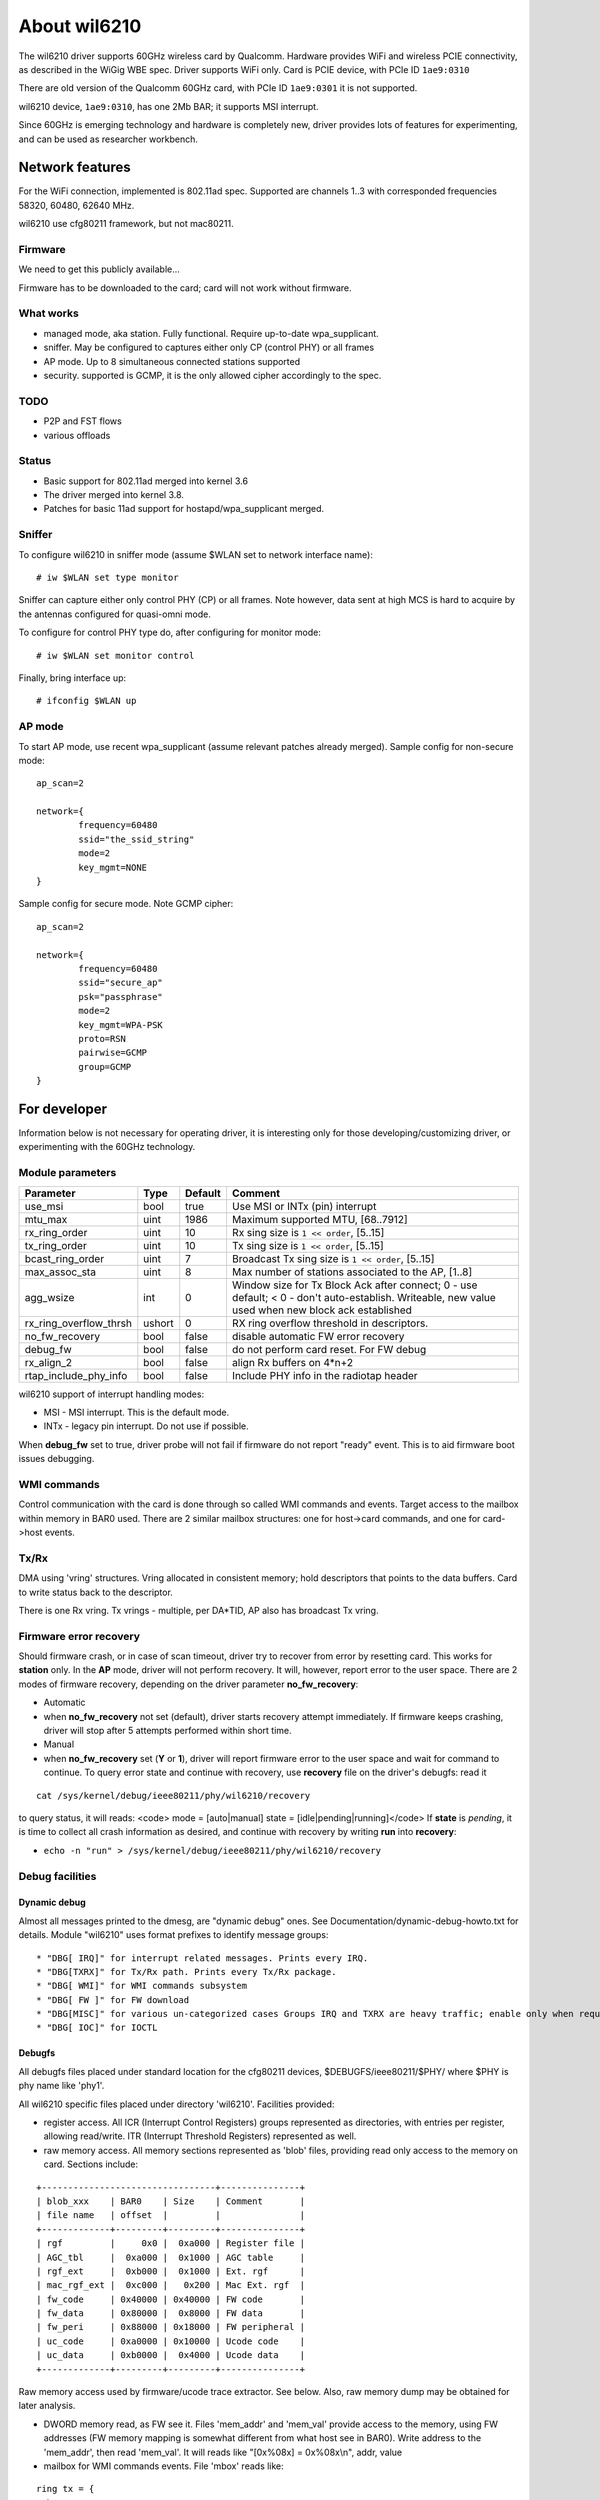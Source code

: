 About wil6210
=============

The wil6210 driver supports 60GHz wireless card by Qualcomm. Hardware
provides WiFi and wireless PCIE connectivity, as described in the WiGig
WBE spec. Driver supports WiFi only.  Card is PCIE device, with PCIe ID
``1ae9:0310``

There are old version of the Qualcomm 60GHz card, with PCIe ID
``1ae9:0301`` it is not supported.

wil6210 device, ``1ae9:0310``, has one 2Mb BAR; it supports MSI
interrupt.

Since 60GHz is emerging technology and hardware is completely new,
driver provides lots of features for experimenting, and can be used as
researcher workbench.

Network features
----------------

For the WiFi connection, implemented is 802.11ad spec. Supported are
channels 1..3 with corresponded frequencies 58320, 60480, 62640 MHz.

wil6210 use cfg80211 framework, but not mac80211.

Firmware
~~~~~~~~

We need to get this publicly available...

Firmware has to be downloaded to the card; card will not work without firmware.

What works
~~~~~~~~~~

- managed mode, aka station. Fully functional. Require up-to-date wpa_supplicant.
- sniffer. May be configured to captures either only CP (control PHY) or all frames
- AP mode. Up to 8 simultaneous connected stations supported
- security. supported is GCMP, it is the only allowed cipher accordingly to the spec.

TODO
~~~~

- P2P and FST flows
- various offloads

Status
~~~~~~

- Basic support for 802.11ad merged into kernel 3.6
- The driver merged into kernel 3.8.
- Patches for basic 11ad support for hostapd/wpa_supplicant merged.

Sniffer
~~~~~~~

To configure wil6210 in sniffer mode (assume $WLAN set to network interface name):

::

   # iw $WLAN set type monitor

Sniffer can capture either only control PHY (CP) or all frames. Note however, data sent at high MCS is hard to acquire by the antennas configured for quasi-omni mode.

To configure for control PHY type do, after configuring for monitor mode:

::

   # iw $WLAN set monitor control

Finally, bring interface up:

::

   # ifconfig $WLAN up

AP mode
~~~~~~~

To start AP mode, use recent wpa_supplicant (assume relevant patches already merged). Sample config for non-secure mode:

::

   ﻿ap_scan=2

   network={
           frequency=60480
           ssid="the_ssid_string"
           mode=2
           key_mgmt=NONE
   }

Sample config for secure mode. Note GCMP cipher:

::

   ﻿ap_scan=2

   network={
           frequency=60480
           ssid="secure_ap"
           psk="passphrase"
           mode=2
           key_mgmt=WPA-PSK
           proto=RSN
           pairwise=GCMP
           group=GCMP
   }

For developer
-------------

Information below is not necessary for operating driver, it is interesting only for those developing/customizing driver, or experimenting with the 60GHz technology.

Module parameters
~~~~~~~~~~~~~~~~~

.. list-table::
   :header-rows: 1

   - 

      - Parameter
      - Type
      - Default
      - Comment
   - 

      - use_msi
      - bool
      - true
      - Use MSI or INTx (pin) interrupt
   - 

      - mtu_max
      - uint
      - 1986
      - Maximum supported MTU, [68..7912]
   - 

      - rx_ring_order
      - uint
      - 10
      - Rx sing size is ``1 << order``, [5..15]
   - 

      - tx_ring_order
      - uint
      - 10
      - Tx sing size is ``1 << order``, [5..15]
   - 

      - bcast_ring_order
      - uint
      - 7
      - Broadcast Tx sing size is ``1 << order``, [5..15]
   - 

      - max_assoc_sta
      - uint
      - 8
      - Max number of stations associated to the AP, [1..8]
   - 

      - agg_wsize
      - int
      - 0
      - Window size for Tx Block Ack after connect; 0 - use default; < 0 - don't auto-establish. Writeable, new value used when new block ack established
   - 

      - rx_ring_overflow_thrsh
      - ushort
      - 0
      - RX ring overflow threshold in descriptors.
   - 

      - no_fw_recovery
      - bool
      - false
      - disable automatic FW error recovery
   - 

      - debug_fw
      - bool
      - false
      - do not perform card reset. For FW debug
   - 

      - rx_align_2
      - bool
      - false
      - align Rx buffers on 4*n+2
   - 

      - rtap_include_phy_info
      - bool
      - false
      - Include PHY info in the radiotap header

wil6210 support of interrupt handling modes:

- MSI - MSI interrupt. This is the default mode.
- INTx - legacy pin interrupt. Do not use if possible.

When **debug_fw** set to true, driver probe will not fail if firmware do not report "ready" event. This is to aid firmware boot issues debugging.

WMI commands
~~~~~~~~~~~~

Control communication with the card is done through so called WMI commands and events. Target access to the mailbox within memory in BAR0 used. There are 2 similar mailbox structures: one for host->card commands, and one for card->host events.

Tx/Rx
~~~~~

DMA using 'vring' structures. Vring allocated in consistent memory; hold descriptors that points to the data buffers. Card to write status back to the descriptor.

There is one Rx vring. Tx vrings - multiple, per DA*TID, AP also has broadcast Tx vring.

Firmware error recovery
~~~~~~~~~~~~~~~~~~~~~~~

Should firmware crash, or in case of scan timeout, driver try to recover from error by resetting card. This works for **station** only. In the **AP** mode, driver will not perform recovery. It will, however, report error to the user space. There are 2 modes of firmware recovery, depending on the driver parameter **no_fw_recovery**:

- Automatic
- when **no_fw_recovery** not set (default), driver starts recovery attempt immediately. If firmware keeps crashing, driver will stop after 5 attempts performed within short time.
- Manual
- when **no_fw_recovery** set (**Y** or **1**), driver will report firmware error to the user space and wait for command to continue. To query error state and continue with recovery, use **recovery** file on the driver's debugfs: read it

::

   cat /sys/kernel/debug/ieee80211/phy/wil6210/recovery

to query status, it will reads: <code> mode = [auto|manual] state = [idle|pending|running]</code> If **state** is *pending*, it is time to collect all crash information as desired, and continue with recovery by writing **run** into **recovery**:

- ``echo -n "run" > /sys/kernel/debug/ieee80211/phy/wil6210/recovery``

Debug facilities
~~~~~~~~~~~~~~~~

Dynamic debug
^^^^^^^^^^^^^

Almost all messages printed to the dmesg, are "dynamic debug" ones. See Documentation/dynamic-debug-howto.txt for details. Module "wil6210" uses format prefixes to identify message groups:

::

    * "DBG[ IRQ]" for interrupt related messages. Prints every IRQ. 
    * "DBG[TXRX]" for Tx/Rx path. Prints every Tx/Rx package. 
    * "DBG[ WMI]" for WMI commands subsystem 
    * "DBG[ FW ]" for FW download 
    * "DBG[MISC]" for various un-categorized cases Groups IRQ and TXRX are heavy traffic; enable only when required. Group WMI is relatively low traffic, it prints only WMI messages. It is good idea to enable all but IRQ and TXRX when debugging. 
    * "DBG[ IOC]" for IOCTL 

Debugfs
^^^^^^^

All debugfs files placed under standard location for the cfg80211 devices, $DEBUGFS/ieee80211/$PHY/ where $PHY is phy name like 'phy1'.

All wil6210 specific files placed under directory 'wil6210'. Facilities provided:

- register access. All ICR (Interrupt Control Registers) groups represented as directories, with entries per register, allowing read/write. ITR (Interrupt Threshold Registers) represented as well.
- raw memory access. All memory sections represented as 'blob' files, providing read only access to the memory on card. Sections include:

::

   +---------------------------------+---------------+
   | blob_xxx    | BAR0    | Size    | Comment       |
   | file name   | offset  |         |               |
   +-------------+---------+---------+---------------+
   | rgf         |     0x0 |  0xa000 | Register file |
   | AGC_tbl     |  0xa000 |  0x1000 | AGC table     |
   | rgf_ext     |  0xb000 |  0x1000 | Ext. rgf      |
   | mac_rgf_ext |  0xc000 |   0x200 | Mac Ext. rgf  |
   | fw_code     | 0x40000 | 0x40000 | FW code       |
   | fw_data     | 0x80000 |  0x8000 | FW data       |
   | fw_peri     | 0x88000 | 0x18000 | FW peripheral |
   | uc_code     | 0xa0000 | 0x10000 | Ucode code    |
   | uc_data     | 0xb0000 |  0x4000 | Ucode data    |
   +-------------+---------+---------+---------------+

Raw memory access used by firmware/ucode trace extractor. See below. Also, raw memory dump may be obtained for later analysis.

- DWORD memory read, as FW see it. Files 'mem_addr' and 'mem_val' provide access to the memory, using FW addresses (FW memory mapping is somewhat different from what host see in BAR0). Write address to the 'mem_addr', then read 'mem_val'. It will reads like "[0x%08x] = 0x%08x\\n", addr, value
- mailbox for WMI commands events. File 'mbox' reads like:

::

   ring tx = {
     base = 0x008802e8
     size = 0x0028 bytes -> 5 entries
     tail = 0x00880300
     head = 0x00880300
     entry size = 1288
     [ 0] E    0x00842490 -> 1fc9 001e 0000 00
         : 00 00 07 00 00 00 00 00 ff ff 03 00 00 00 00 00
         : 00 00 00 20 04 07 01 88 ff 02 00 00 01 00
     [ 1] E    0x00841f88 -> 1fca 001e 0000 00
         : 00 00 07 00 00 00 00 00 ff ff 03 00 00 00 00 00
         : 00 00 00 20 04 07 01 88 ff 02 00 00 01 00
     [ 2] E    0x00841a80 -> 1fcb 001e 0000 00
         : 00 00 07 00 00 00 00 00 ff ff 03 00 00 00 00 00
         : 00 00 00 20 04 07 01 88 ff 02 00 00 01 00
     [ 3] E th 0x00841578 -> 1fc7 001e 0000 00
         : 00 00 07 00 00 00 00 00 ff ff 03 00 00 00 00 00
         : 00 00 00 20 04 07 01 88 ff 02 00 00 01 00
     [ 4] E    0x00841070 -> 1fc8 001e 0000 00
         : 00 00 07 00 00 00 00 00 ff ff 03 00 00 00 00 00
         : 00 00 00 20 04 07 01 88 ff 02 00 00 01 00
   }
   ring rx = {
     base = 0x00880318
     size = 0x0040 bytes -> 8 entries
     tail = 0x00880320
     head = 0x00880320
     entry size = 256
     [ 0] E    0x00842f98 -> 24f8 000c 0000 00
         : 00 00 0a 10 00 00 00 00 00 00 00 00
     [ 1] E th 0x00000000 -> 2020 0f80 0000 c0
     [ 2] E    0x00000000 -> 2020 0f80 0000 c0
     [ 3] E    0x00000000 -> 2020 0f80 0000 c0
     [ 4] E    0x00000000 -> 2020 0f80 0000 c0
     [ 5] E    0x00000000 -> 2020 0f80 0000 c0
     [ 6] E    0x00000000 -> 2020 0f80 0000 c0
     [ 7] E    0x00000000 -> 2020 0f80 0000 c0
   }

There are 2 separate rings, one for Tx, or host->card commands; and 2-nd for Rx, or card->host events.

Printed for each ring (all addresses in FW memory mapping):

- base address of ring in card's memory
- ring size in bytes and entries
- tail and head pointers
- max. entry size. It is fake for Rx - FW may allocate entry of arbitrary size
- mailbox entries, format for entry:

<code> /-- 'E' for empty entry, 'F' for full

::

        | /+-- 't' for tail, 'h' for head
        | ||

index \| \|\| address /-mbox header---\\ [seq,len,type,flags]

::

     v  v vv   v           v               v
   [ 3] E th 0x00841578 -> 1fc7 001e 0000 00
       : 00 00 07 00 00 00 00 00 ff ff 03 00 00 00 00 00
       : 00 00 00 20 04 07 01 88 ff 02 00 00 01 00
         \--buffer content (if valid)------------------/</code>
     *                         *               * Tx/Rx DMA Vrings. File 'vrings' reads as: 

::

   VRING rx = {
     pa     = 0x00000000bb075000
     va     = 0xffff8800bb075000
     size   = 128
     swtail = 127
     swhead = 0
     hwtail = [0x008813c8] -> 0x0000007f
   HHHHHHHHHHHHHHHHHHHHHHHHHHHHHHHHHHHHHHHHHHHHHHHHHHHHHHHHHHHHHHHH
   HHHHHHHHHHHHHHHHHHHHHHHHHHHHHHHHHHHHHHHHHHHHHHHHHHHHHHHHHHHHHHHS
   }

There is one block for Rx DMA vring and one for every Tx DMA vring.

Information printed:

- addresses, physical (pa) and virtual (va)
- size, entries
- software head and tail pointers
- hardware tail, format: [fw addr] -> value
- One letter per vring entry, 'H' for hardware owned and 'S' for software owned ones.

Contributions to wil6210
------------------------

You can see `statistics and graphs of contributions to wil6210 here
<https://docs.google.com/spreadsheet/pub?key=0AtNdeeyGJEJ7dG45U2xrZldlQm80Nlg5QzEwUmtNUGc&single=true&gid=2&output=html>`__.
Contact the wil6210 maintainer if you'd like to help with keeping this
document up to date.

Subscribe to this page!
-----------------------

You should subscribe to this page so you can get e-mail updates on
changes and news for ath9k automatically. You'll get an e-mail as soon
as this page gets updated.
